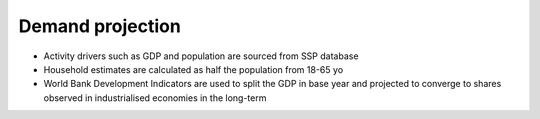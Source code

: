 ##################
Demand projection
##################

* Activity drivers such as GDP and population are sourced from SSP database
* Household estimates are calculated as half the population from 18-65 yo
* World Bank Development Indicators are used to split the GDP in base year and projected to converge to shares observed in industrialised economies in the long-term
